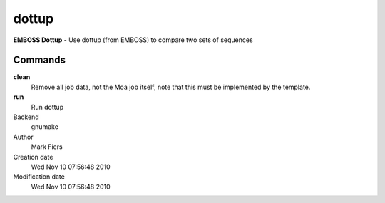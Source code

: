 dottup
------------------------------------------------

**EMBOSS Dottup** - Use dottup (from EMBOSS) to compare two sets of sequences

Commands
~~~~~~~~

**clean**
  Remove all job data, not the Moa job itself, note that this must be implemented by the template.

**run**
  Run dottup



Backend 
  gnumake
Author
  Mark Fiers
Creation date
  Wed Nov 10 07:56:48 2010
Modification date
  Wed Nov 10 07:56:48 2010



